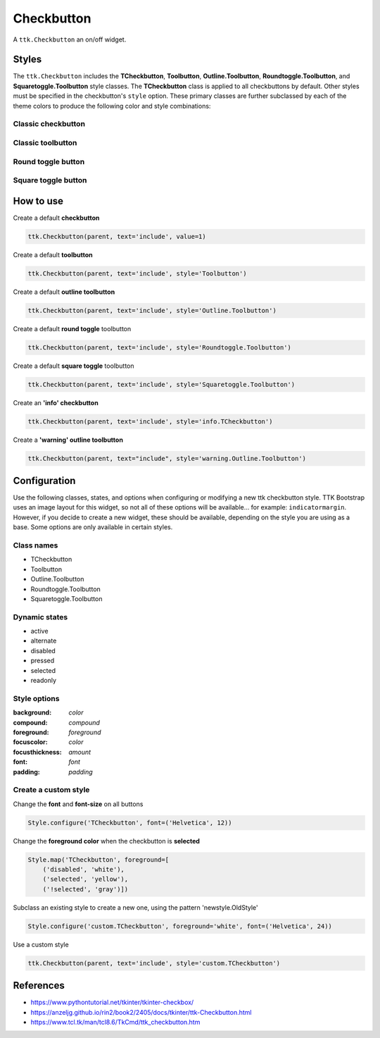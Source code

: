 Checkbutton
###########
A ``ttk.Checkbutton`` an on/off widget.

Styles
======
The ``ttk.Checkbutton`` includes the **TCheckbutton**, **Toolbutton**, **Outline.Toolbutton**,
**Roundtoggle.Toolbutton**, and **Squaretoggle.Toolbutton** style classes. The **TCheckbutton** class is applied to all
checkbuttons by default. Other styles must be specified in the checkbutton's ``style`` option. These primary classes are
further subclassed by each of the theme colors to produce the following color and style combinations:

Classic checkbutton
-------------------
.. image:: images/checkbutton.png

Classic toolbutton
------------------

.. image:: images/toolbutton.png

Round toggle button
-------------------

.. image:: images/roundtoggle.png

Square toggle button
--------------------

.. image:: images/squaretoggle.png

How to use
==========

Create a default **checkbutton**

.. code-block:: python

    ttk.Checkbutton(parent, text='include', value=1)

Create a default **toolbutton**

.. code-block:: python

    ttk.Checkbutton(parent, text='include', style='Toolbutton')

Create a default **outline toolbutton**

.. code-block:: python

    ttk.Checkbutton(parent, text='include', style='Outline.Toolbutton')

Create a default **round toggle** toolbutton

.. code-block:: python

    ttk.Checkbutton(parent, text='include', style='Roundtoggle.Toolbutton')

Create a default **square toggle** toolbutton

.. code-block:: python

    ttk.Checkbutton(parent, text='include', style='Squaretoggle.Toolbutton')

Create an **'info' checkbutton**

.. code-block:: python

    ttk.Checkbutton(parent, text='include', style='info.TCheckbutton')

Create a **'warning' outline toolbutton**

.. code-block:: python

    ttk.Checkbutton(parent, text="include", style='warning.Outline.Toolbutton')


Configuration
=============
Use the following classes, states, and options when configuring or modifying a new ttk checkbutton style. TTK Bootstrap
uses an image layout for this widget, so not all of these options will be available... for example: ``indicatormargin``.
However, if you decide to create a new widget, these should be available, depending on the style you are using as a
base. Some options are only available in certain styles.

Class names
-----------
- TCheckbutton
- Toolbutton
- Outline.Toolbutton
- Roundtoggle.Toolbutton
- Squaretoggle.Toolbutton

Dynamic states
--------------
- active
- alternate
- disabled
- pressed
- selected
- readonly

Style options
-------------
:background: `color`
:compound: `compound`
:foreground: `foreground`
:focuscolor: `color`
:focusthickness: `amount`
:font: `font`
:padding: `padding`

Create a custom style
---------------------

Change the **font** and **font-size** on all buttons

.. code-block:: python

    Style.configure('TCheckbutton', font=('Helvetica', 12))

Change the **foreground color** when the checkbutton is **selected**

.. code-block:: python

    Style.map('TCheckbutton', foreground=[
        ('disabled', 'white'),
        ('selected', 'yellow'),
        ('!selected', 'gray')])

Subclass an existing style to create a new one, using the pattern 'newstyle.OldStyle'

.. code-block:: python

    Style.configure('custom.TCheckbutton', foreground='white', font=('Helvetica', 24))

Use a custom style

.. code-block:: python

    ttk.Checkbutton(parent, text='include', style='custom.TCheckbutton')

References
==========
- https://www.pythontutorial.net/tkinter/tkinter-checkbox/
- https://anzeljg.github.io/rin2/book2/2405/docs/tkinter/ttk-Checkbutton.html
- https://www.tcl.tk/man/tcl8.6/TkCmd/ttk_checkbutton.htm
